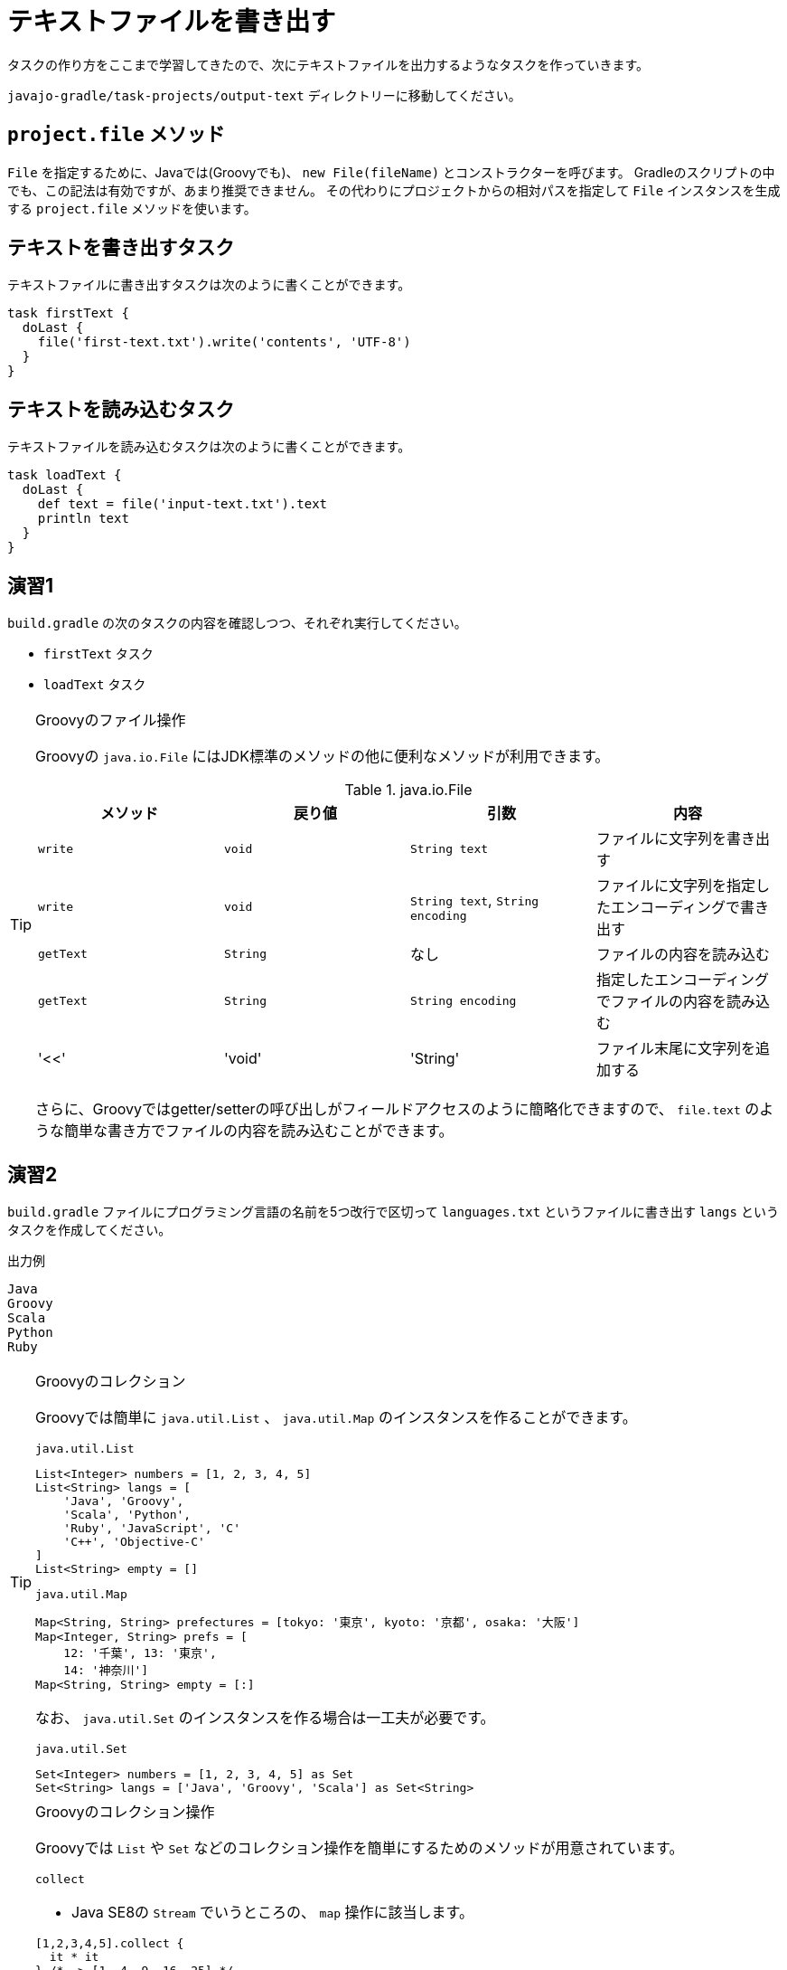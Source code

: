 = テキストファイルを書き出す

タスクの作り方をここまで学習してきたので、次にテキストファイルを出力するようなタスクを作っていきます。

`javajo-gradle/task-projects/output-text` ディレクトリーに移動してください。

== `project.file` メソッド

`File` を指定するために、Javaでは(Groovyでも)、 `new File(fileName)` とコンストラクターを呼びます。
Gradleのスクリプトの中でも、この記法は有効ですが、あまり推奨できません。
その代わりにプロジェクトからの相対パスを指定して `File` インスタンスを生成する `project.file` メソッドを使います。

== テキストを書き出すタスク

テキストファイルに書き出すタスクは次のように書くことができます。

[source,groovy]
----
task firstText {
  doLast {
    file('first-text.txt').write('contents', 'UTF-8')
  }
}
----

== テキストを読み込むタスク

テキストファイルを読み込むタスクは次のように書くことができます。

[source,groovy]
----
task loadText {
  doLast {
    def text = file('input-text.txt').text
    println text
  }
}
----

== 演習1

`build.gradle` の次のタスクの内容を確認しつつ、それぞれ実行してください。

* `firstText` タスク
* `loadText` タスク

.Groovyのファイル操作
[TIP]
====

Groovyの `java.io.File` にはJDK標準のメソッドの他に便利なメソッドが利用できます。


.java.io.File
|===
|メソッド |戻り値 |引数 |内容

|`write`
|`void`
|`String text`
|ファイルに文字列を書き出す

|`write`
|`void`
|`String text`, `String encoding`
|ファイルに文字列を指定したエンコーディングで書き出す

|`getText`
|`String`
|なし
|ファイルの内容を読み込む

|`getText`
|`String`
|`String encoding`
|指定したエンコーディングでファイルの内容を読み込む

|'<<'
|'void'
|'String'
|ファイル末尾に文字列を追加する
|===

さらに、Groovyではgetter/setterの呼び出しがフィールドアクセスのように簡略化できますので、 `file.text` のような簡単な書き方でファイルの内容を読み込むことができます。

====

== 演習2

`build.gradle` ファイルにプログラミング言語の名前を5つ改行で区切って `languages.txt` というファイルに書き出す `langs` というタスクを作成してください。

.出力例
[source,txt]
----
Java
Groovy
Scala
Python
Ruby
----

.Groovyのコレクション
[TIP]
====

Groovyでは簡単に `java.util.List` 、 `java.util.Map` のインスタンスを作ることができます。

.`java.util.List`
[source,groovy]
----
List<Integer> numbers = [1, 2, 3, 4, 5]
List<String> langs = [
    'Java', 'Groovy',
    'Scala', 'Python',
    'Ruby', 'JavaScript', 'C'
    'C++', 'Objective-C'
]
List<String> empty = []
----

.`java.util.Map`
[source,groovy]
----
Map<String, String> prefectures = [tokyo: '東京', kyoto: '京都', osaka: '大阪']
Map<Integer, String> prefs = [
    12: '千葉', 13: '東京',
    14: '神奈川']
Map<String, String> empty = [:]
----

なお、 `java.util.Set` のインスタンスを作る場合は一工夫が必要です。

.`java.util.Set`
[source, groovy]
----
Set<Integer> numbers = [1, 2, 3, 4, 5] as Set
Set<String> langs = ['Java', 'Groovy', 'Scala'] as Set<String>
----

====

.Groovyのコレクション操作
[TIP]
====

Groovyでは `List` や `Set` などのコレクション操作を簡単にするためのメソッドが用意されています。

.`collect`
* Java SE8の `Stream` でいうところの、 `map` 操作に該当します。

[source,groovy]
----
[1,2,3,4,5].collect {
  it * it
} /* -> [1, 4, 9, 16, 25] */

['Jorge', 'Steve', 'Michael', 'Christine'].collect {
  it.toUpperCase()
} /* -> ['JORGE', 'STEVE', 'MICHAEL', 'CHRISTINE'] */
----

.`findAll`
* Java SE8の `Stream` でいうところの、 `filter` 操作に該当します。

[source,groovy]
----
[1, 2, 3, 4, 5, 6, 7, 8].findAll {
  it > 3 && it % 2 == 0
} /* -> [4, 6, 8] */

['Java', 'Groovy', 'Scala', 'Clojure', 'JRuby'].findAll {
  it.endsWith('a')
} /* -> ['Java', 'Scala'] */
----

.`join`
* Java SE8の `Stream` でいうところの、 `collect(Collectors.joining())` 操作に該当します。

[source,groovy]
----
['Java', 'Groovy', 'Scala', 'Clojure', 'JRuby'].join(', ')
/* -> 'Java, Groovy, Scala, Clojure, JRuby' */
----

====

== 演習3

先ほど出力した `languages.txt` ファイルを読み込み、マークダウンのリスト形式に変換して `languages.md` ファイルに出力する `langsToMd` タスクを `build.gradle` の中に作成してください。

.出力例
[source,groovy]
----
* Java
* Groovy
* Scala
* Python
* Ruby
----

.Groovyの `String` 便利メソッド
[TIP]
====

Groovyの `java.lang.String` が便利になっていることは前にも説明しましたが、コレクション操作のようなことを可能にするメソッドがついています。

[source,text]
----
Java
Groovy
Scala
----

上記の内容を保持した `String` のインスタンス `text` があるとします。これの各行の先頭に `* ` を付与して表示する操作は次のとおりです。

.`eachLine` メソッド
[source,groovy]
----
text.eachLine {
  println "* ${it}"
}
----

.実行結果
[source,text]
----
* Java
* Groovy
* Scala
----

====

== 演習4(結構ハイレベル)

`build.gradle` ファイルに、`javajo-gradle/task-projects/output-text/files` ディレクトリー以下のすべてのファイルの一覧を`all-files.txt` というファイルに書き出すタスク `listAllFiles` タスクを作成してください。

.`file` 系メソッドをもう少し
[TIP]
====

`Project` オブジェクトが提供する `file` 系メソッドには次のようなものがあります。


.`file` 系メソッド
|===
|メソッド名 |戻り値 |引数 |内容

|`file`
|`File`
|`Object path`
|単一の `File` インスタンスを返す

|`files`
|`ConfigurableFileCollection`
|`Object... paths`
|引数に渡されたファイルのリストを返す

|`fileTree`
|`ConfigurableFileTree`
|`Object baseDir`
|与えられたディレクトリーを起点とするファイルツリー(リストとして扱える)
|===

====

== 演習5(ちょっとむずかしい)

`java-projects/normal-project/src` ディレクトリー以下のファイル一覧を `java-projects/normal-project` からの相対パスで `java-sources.txt` ファイルに書き出すタスク `listJavaSources` タスクを作成してください。

.ヒント
* ルートのプロジェクト(`javajo-gradle`)は、プロパティ `rootProject` で参照できます。
* ルートプロジェクトから `java-projects` サブプロジェクトの `normal-project` サブプロジェクトは、 `project(':java-projects:normal-project')` で取得できます。
* 特定のディレクトリー以下のファイル全てを集めるメソッドは `project.fileTree` メソッドです。
